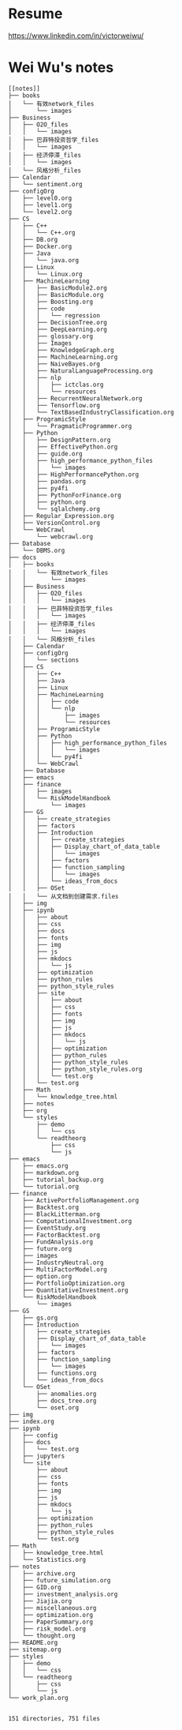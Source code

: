 * Resume
https://www.linkedin.com/in/victorweiwu/

* Wei Wu's notes
#+BEGIN_EXAMPLE
[[notes]]
├── books
│   └── 有效network_files
│       └── images
├── Business
│   ├── O2O_files
│   │   └── images
│   ├── 巴菲特投资哲学_files
│   │   └── images
│   ├── 经济停滞_files
│   │   └── images
│   └── 风格分析_files
├── Calendar
│   └── sentiment.org
├── configOrg
│   ├── level0.org
│   ├── level1.org
│   └── level2.org
├── CS
│   ├── C++
│   │   └── C++.org
│   ├── DB.org
│   ├── Docker.org
│   ├── Java
│   │   └── java.org
│   ├── Linux
│   │   └── Linux.org
│   ├── MachineLearning
│   │   ├── BasicModule2.org
│   │   ├── BasicModule.org
│   │   ├── Boosting.org
│   │   ├── code
│   │   │   └── regression
│   │   ├── DecisionTree.org
│   │   ├── DeepLearning.org
│   │   ├── glossary.org
│   │   ├── Images
│   │   ├── KnowledgeGraph.org
│   │   ├── MachineLearning.org
│   │   ├── NaiveBayes.org
│   │   ├── NaturalLanguageProcessing.org
│   │   ├── nlp
│   │   │   ├── ictclas.org
│   │   │   └── resources
│   │   ├── RecurrentNeuralNetwork.org
│   │   ├── Tensorflow.org
│   │   └── TextBasedIndustryClassification.org
│   ├── ProgramicStyle
│   │   └── PragmaticProgrammer.org
│   ├── Python
│   │   ├── DesignPattern.org
│   │   ├── EffectivePython.org
│   │   ├── guide.org
│   │   ├── high_performance_python_files
│   │   │   └── images
│   │   ├── HighPerformancePython.org
│   │   ├── pandas.org
│   │   ├── py4fi
│   │   ├── PythonForFinance.org
│   │   ├── python.org
│   │   └── sqlalchemy.org
│   ├── Regular_Expression.org
│   ├── VersionControl.org
│   └── WebCrawl
│       └── webcrawl.org
├── Database
│   └── DBMS.org
├── docs
│   ├── books
│   │   └── 有效network_files
│   │       └── images
│   ├── Business
│   │   ├── O2O_files
│   │   │   └── images
│   │   ├── 巴菲特投资哲学_files
│   │   │   └── images
│   │   ├── 经济停滞_files
│   │   │   └── images
│   │   └── 风格分析_files
│   ├── Calendar
│   ├── configOrg
│   │   └── sections
│   ├── CS
│   │   ├── C++
│   │   ├── Java
│   │   ├── Linux
│   │   ├── MachineLearning
│   │   │   ├── code
│   │   │   └── nlp
│   │   │       ├── images
│   │   │       └── resources
│   │   ├── ProgramicStyle
│   │   ├── Python
│   │   │   ├── high_performance_python_files
│   │   │   │   └── images
│   │   │   └── py4fi
│   │   └── WebCrawl
│   ├── Database
│   ├── emacs
│   ├── finance
│   │   ├── images
│   │   └── RiskModelHandbook
│   │       └── images
│   ├── GS
│   │   ├── create_strategies
│   │   ├── factors
│   │   ├── Introduction
│   │   │   ├── create_strategies
│   │   │   ├── Display_chart_of_data_table
│   │   │   │   └── images
│   │   │   ├── factors
│   │   │   ├── function_sampling
│   │   │   │   └── images
│   │   │   └── ideas_from_docs
│   │   ├── OSet
│   │   └── 从文档到创建需求.files
│   ├── img
│   ├── ipynb
│   │   ├── about
│   │   ├── css
│   │   ├── docs
│   │   ├── fonts
│   │   ├── img
│   │   ├── js
│   │   ├── mkdocs
│   │   │   └── js
│   │   ├── optimization
│   │   ├── python_rules
│   │   ├── python_style_rules
│   │   ├── site
│   │   │   ├── about
│   │   │   ├── css
│   │   │   ├── fonts
│   │   │   ├── img
│   │   │   ├── js
│   │   │   ├── mkdocs
│   │   │   │   └── js
│   │   │   ├── optimization
│   │   │   ├── python_rules
│   │   │   ├── python_style_rules
│   │   │   ├── python_style_rules.org
│   │   │   └── test.org
│   │   └── test.org
│   ├── Math
│   │   └── knowledge_tree.html
│   ├── notes
│   ├── org
│   └── styles
│       ├── demo
│       │   └── css
│       └── readtheorg
│           ├── css
│           └── js
├── emacs
│   ├── emacs.org
│   ├── markdown.org
│   ├── tutorial_backup.org
│   └── tutorial.org
├── finance
│   ├── ActivePortfolioManagement.org
│   ├── Backtest.org
│   ├── BlackLitterman.org
│   ├── ComputationalInvestment.org
│   ├── EventStudy.org
│   ├── FactorBacktest.org
│   ├── FundAnalysis.org
│   ├── future.org
│   ├── images
│   ├── IndustryNeutral.org
│   ├── MultiFactorModel.org
│   ├── option.org
│   ├── PortfolioOptimization.org
│   ├── QuantitativeInvestment.org
│   └── RiskModelHandbook
│       └── images
├── GS
│   ├── gs.org
│   ├── Introduction
│   │   ├── create_strategies
│   │   ├── Display_chart_of_data_table
│   │   │   └── images
│   │   ├── factors
│   │   ├── function_sampling
│   │   │   └── images
│   │   ├── functions.org
│   │   └── ideas_from_docs
│   └── OSet
│       ├── anomalies.org
│       ├── docs_tree.org
│       └── oset.org
├── img
├── index.org
├── ipynb
│   ├── config
│   ├── docs
│   │   └── test.org
│   ├── jupyters
│   └── site
│       ├── about
│       ├── css
│       ├── fonts
│       ├── img
│       ├── js
│       ├── mkdocs
│       │   └── js
│       ├── optimization
│       ├── python_rules
│       ├── python_style_rules
│       └── test.org
├── Math
│   ├── knowledge_tree.html
│   └── Statistics.org
├── notes
│   ├── archive.org
│   ├── future_simulation.org
│   ├── GID.org
│   ├── investment_analysis.org
│   ├── Jiajia.org
│   ├── miscellaneous.org
│   ├── optimization.org
│   ├── PaperSummary.org
│   ├── risk_model.org
│   └── thought.org
├── README.org
├── sitemap.org
├── styles
│   ├── demo
│   │   └── css
│   └── readtheorg
│       ├── css
│       └── js
└── work_plan.org


151 directories, 751 files
#+END_EXAMPLE
